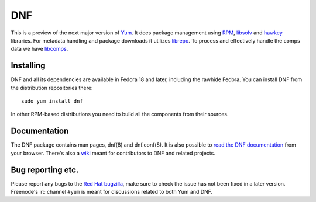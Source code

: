 #####
 DNF
#####

This is a preview of the next major version of `Yum
<http://yum.baseurl.org/>`_. It does package management using `RPM
<http://rpm.org/>`_, `libsolv <https://github.com/openSUSE/libsolv>`_ and
`hawkey <https://github.com/akozumpl/hawkey>`_ libraries. For metadata handling
and package downloads it utilizes `librepo
<https://github.com/tojaj/librepo>`_. To process and effectively handle the
comps data we have `libcomps <https://github.com/midnightercz/libcomps>`_.

============
 Installing
============

DNF and all its dependencies are available in Fedora 18 and later, including the
rawhide Fedora. You can install DNF from the distribution repositories there::

    sudo yum install dnf

In other RPM-based distributions you need to build all the components from their
sources.

===============
 Documentation
===============

The DNF package contains man pages, dnf(8) and dnf.conf(8). It is also possible
to `read the DNF documentation <http://akozumpl.github.io/dnf/>`_ from your
browser. There's also a `wiki <https://github.com/akozumpl/dnf/wiki>`_ meant for
contributors to DNF and related projects.

====================
 Bug reporting etc.
====================

Please report any bugs to the `Red Hat bugzilla <https://bugzilla.redhat.com/>`_,
make sure to check the issue has not been fixed in a later version. Freenode's
irc channel ``#yum`` is meant for discussions related to both Yum and DNF.
